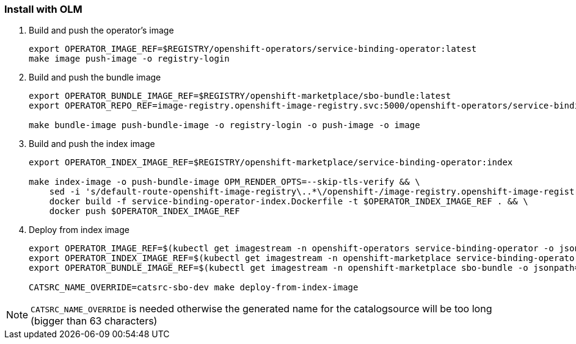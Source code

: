 === Install with OLM

1. Build and push the operator's image
+
[source,bash]
----
export OPERATOR_IMAGE_REF=$REGISTRY/openshift-operators/service-binding-operator:latest
make image push-image -o registry-login
----

2. Build and push the bundle image
+
[source,bash]
----
export OPERATOR_BUNDLE_IMAGE_REF=$REGISTRY/openshift-marketplace/sbo-bundle:latest
export OPERATOR_REPO_REF=image-registry.openshift-image-registry.svc:5000/openshift-operators/service-binding-operator

make bundle-image push-bundle-image -o registry-login -o push-image -o image
----

3. Build and push the index image
+
[source,bash]
----
export OPERATOR_INDEX_IMAGE_REF=$REGISTRY/openshift-marketplace/service-binding-operator:index

make index-image -o push-bundle-image OPM_RENDER_OPTS=--skip-tls-verify && \
    sed -i 's/default-route-openshift-image-registry\..*\/openshift-/image-registry.openshift-image-registry.svc:5000\/openshift-/g' service-binding-operator-index/index.yaml && \
    docker build -f service-binding-operator-index.Dockerfile -t $OPERATOR_INDEX_IMAGE_REF . && \
    docker push $OPERATOR_INDEX_IMAGE_REF
----

4. Deploy from index image
+
[source,bash]
----
export OPERATOR_IMAGE_REF=$(kubectl get imagestream -n openshift-operators service-binding-operator -o jsonpath='{.status.tags[0].items[0].dockerImageReference}')
export OPERATOR_INDEX_IMAGE_REF=$(kubectl get imagestream -n openshift-marketplace service-binding-operator -o jsonpath='{.status.tags[0].items[0].dockerImageReference}')
export OPERATOR_BUNDLE_IMAGE_REF=$(kubectl get imagestream -n openshift-marketplace sbo-bundle -o jsonpath='{.status.tags[0].items[0].dockerImageReference}')

CATSRC_NAME_OVERRIDE=catsrc-sbo-dev make deploy-from-index-image
----

NOTE: `CATSRC_NAME_OVERRIDE` is needed otherwise the generated name for the catalogsource will be too long (bigger than 63 characters)

